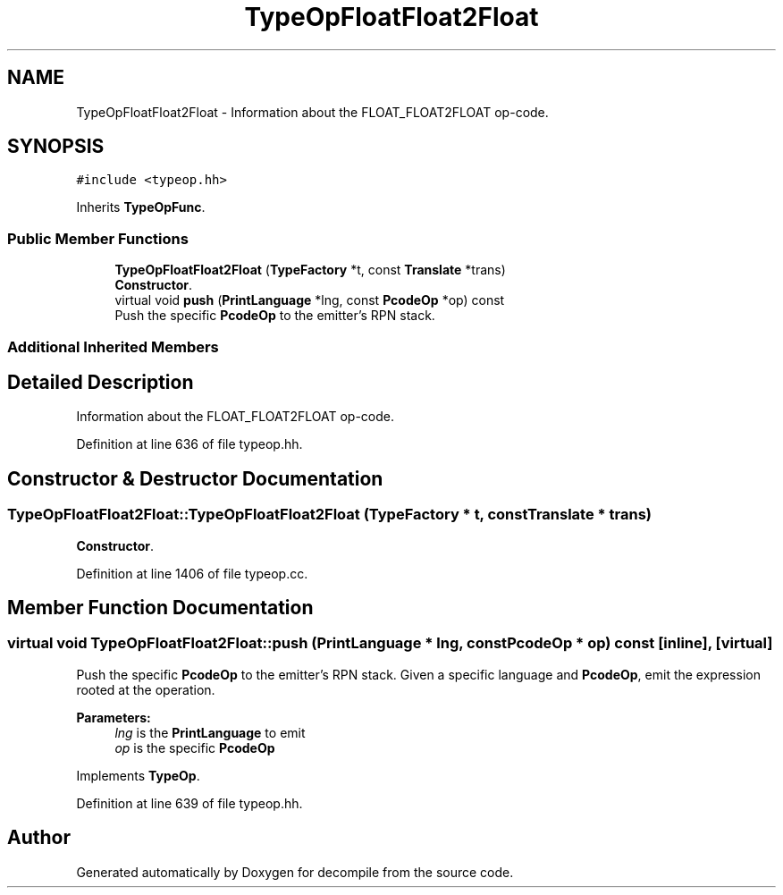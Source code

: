 .TH "TypeOpFloatFloat2Float" 3 "Sun Apr 14 2019" "decompile" \" -*- nroff -*-
.ad l
.nh
.SH NAME
TypeOpFloatFloat2Float \- Information about the FLOAT_FLOAT2FLOAT op-code\&.  

.SH SYNOPSIS
.br
.PP
.PP
\fC#include <typeop\&.hh>\fP
.PP
Inherits \fBTypeOpFunc\fP\&.
.SS "Public Member Functions"

.in +1c
.ti -1c
.RI "\fBTypeOpFloatFloat2Float\fP (\fBTypeFactory\fP *t, const \fBTranslate\fP *trans)"
.br
.RI "\fBConstructor\fP\&. "
.ti -1c
.RI "virtual void \fBpush\fP (\fBPrintLanguage\fP *lng, const \fBPcodeOp\fP *op) const"
.br
.RI "Push the specific \fBPcodeOp\fP to the emitter's RPN stack\&. "
.in -1c
.SS "Additional Inherited Members"
.SH "Detailed Description"
.PP 
Information about the FLOAT_FLOAT2FLOAT op-code\&. 
.PP
Definition at line 636 of file typeop\&.hh\&.
.SH "Constructor & Destructor Documentation"
.PP 
.SS "TypeOpFloatFloat2Float::TypeOpFloatFloat2Float (\fBTypeFactory\fP * t, const \fBTranslate\fP * trans)"

.PP
\fBConstructor\fP\&. 
.PP
Definition at line 1406 of file typeop\&.cc\&.
.SH "Member Function Documentation"
.PP 
.SS "virtual void TypeOpFloatFloat2Float::push (\fBPrintLanguage\fP * lng, const \fBPcodeOp\fP * op) const\fC [inline]\fP, \fC [virtual]\fP"

.PP
Push the specific \fBPcodeOp\fP to the emitter's RPN stack\&. Given a specific language and \fBPcodeOp\fP, emit the expression rooted at the operation\&. 
.PP
\fBParameters:\fP
.RS 4
\fIlng\fP is the \fBPrintLanguage\fP to emit 
.br
\fIop\fP is the specific \fBPcodeOp\fP 
.RE
.PP

.PP
Implements \fBTypeOp\fP\&.
.PP
Definition at line 639 of file typeop\&.hh\&.

.SH "Author"
.PP 
Generated automatically by Doxygen for decompile from the source code\&.
